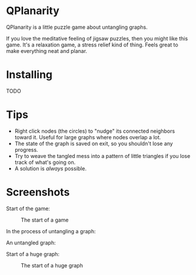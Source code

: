 
* QPlanarity

QPlanarity is a little puzzle game about untangling graphs.

If you love the meditative feeling of jigsaw puzzles, then you might
like this game. It's a relaxation game, a stress relief kind of thing.
Feels great to make everything neat and planar.

* Installing

TODO

* Tips

- Right click nodes (the circles) to "nudge" its connected neighbors
  toward it. Useful for large graphs where nodes overlap a lot.
- The state of the graph is saved on exit, so you shouldn't lose any
  progress.
- Try to weave the tangled mess into a pattern of little triangles if
  you lose track of what's going on.
- A solution is /always/ possible.

* Screenshots

Start of the game:
#+CAPTION: The start of a game
[[./scr1.png]]

In the process of untangling a graph:
#+CAPTION: In the process of untangling a graph

[[./scr2.png]]

An untangled graph:
#+CAPTION: An untangled graph

[[./scr3.png]]

Start of a huge graph:
#+CAPTION: The start of a huge graph
[[./scr4.png]]
